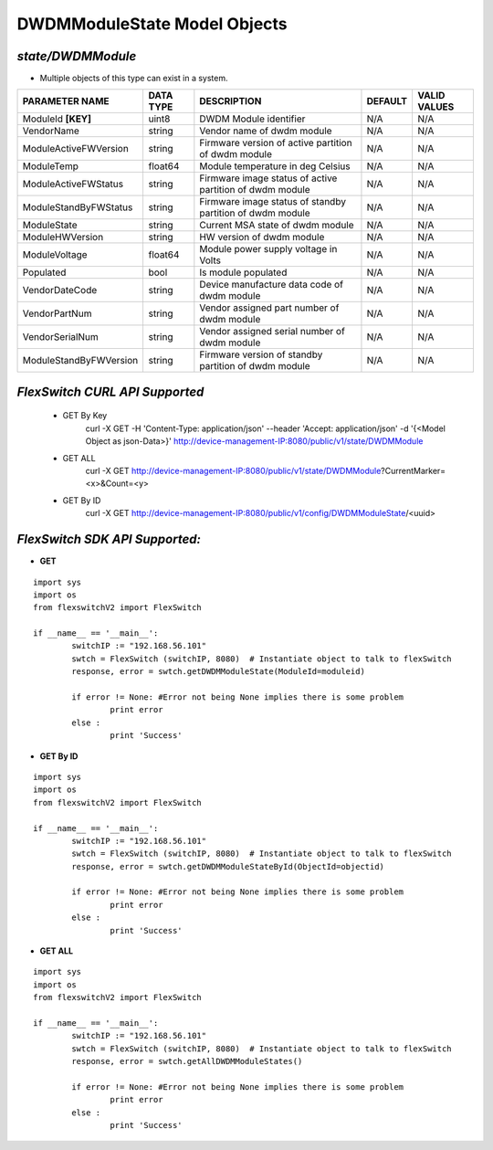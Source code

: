 DWDMModuleState Model Objects
=============================================================

*state/DWDMModule*
------------------------------------

- Multiple objects of this type can exist in a system.

+------------------------+---------------+--------------------------------+-------------+------------------+
|   **PARAMETER NAME**   | **DATA TYPE** |        **DESCRIPTION**         | **DEFAULT** | **VALID VALUES** |
+------------------------+---------------+--------------------------------+-------------+------------------+
| ModuleId **[KEY]**     | uint8         | DWDM Module identifier         | N/A         | N/A              |
+------------------------+---------------+--------------------------------+-------------+------------------+
| VendorName             | string        | Vendor name of dwdm module     | N/A         | N/A              |
+------------------------+---------------+--------------------------------+-------------+------------------+
| ModuleActiveFWVersion  | string        | Firmware version of active     | N/A         | N/A              |
|                        |               | partition of dwdm module       |             |                  |
+------------------------+---------------+--------------------------------+-------------+------------------+
| ModuleTemp             | float64       | Module temperature in deg      | N/A         | N/A              |
|                        |               | Celsius                        |             |                  |
+------------------------+---------------+--------------------------------+-------------+------------------+
| ModuleActiveFWStatus   | string        | Firmware image status of       | N/A         | N/A              |
|                        |               | active partition of dwdm       |             |                  |
|                        |               | module                         |             |                  |
+------------------------+---------------+--------------------------------+-------------+------------------+
| ModuleStandByFWStatus  | string        | Firmware image status of       | N/A         | N/A              |
|                        |               | standby partition of dwdm      |             |                  |
|                        |               | module                         |             |                  |
+------------------------+---------------+--------------------------------+-------------+------------------+
| ModuleState            | string        | Current MSA state of dwdm      | N/A         | N/A              |
|                        |               | module                         |             |                  |
+------------------------+---------------+--------------------------------+-------------+------------------+
| ModuleHWVersion        | string        | HW version of dwdm module      | N/A         | N/A              |
+------------------------+---------------+--------------------------------+-------------+------------------+
| ModuleVoltage          | float64       | Module power supply voltage in | N/A         | N/A              |
|                        |               | Volts                          |             |                  |
+------------------------+---------------+--------------------------------+-------------+------------------+
| Populated              | bool          | Is module populated            | N/A         | N/A              |
+------------------------+---------------+--------------------------------+-------------+------------------+
| VendorDateCode         | string        | Device manufacture data code   | N/A         | N/A              |
|                        |               | of dwdm module                 |             |                  |
+------------------------+---------------+--------------------------------+-------------+------------------+
| VendorPartNum          | string        | Vendor assigned part number of | N/A         | N/A              |
|                        |               | dwdm module                    |             |                  |
+------------------------+---------------+--------------------------------+-------------+------------------+
| VendorSerialNum        | string        | Vendor assigned serial number  | N/A         | N/A              |
|                        |               | of dwdm module                 |             |                  |
+------------------------+---------------+--------------------------------+-------------+------------------+
| ModuleStandByFWVersion | string        | Firmware version of standby    | N/A         | N/A              |
|                        |               | partition of dwdm module       |             |                  |
+------------------------+---------------+--------------------------------+-------------+------------------+



*FlexSwitch CURL API Supported*
------------------------------------

	- GET By Key
		 curl -X GET -H 'Content-Type: application/json' --header 'Accept: application/json' -d '{<Model Object as json-Data>}' http://device-management-IP:8080/public/v1/state/DWDMModule
	- GET ALL
		 curl -X GET http://device-management-IP:8080/public/v1/state/DWDMModule?CurrentMarker=<x>&Count=<y>
	- GET By ID
		 curl -X GET http://device-management-IP:8080/public/v1/config/DWDMModuleState/<uuid>


*FlexSwitch SDK API Supported:*
------------------------------------



- **GET**


::

	import sys
	import os
	from flexswitchV2 import FlexSwitch

	if __name__ == '__main__':
		switchIP := "192.168.56.101"
		swtch = FlexSwitch (switchIP, 8080)  # Instantiate object to talk to flexSwitch
		response, error = swtch.getDWDMModuleState(ModuleId=moduleid)

		if error != None: #Error not being None implies there is some problem
			print error
		else :
			print 'Success'


- **GET By ID**


::

	import sys
	import os
	from flexswitchV2 import FlexSwitch

	if __name__ == '__main__':
		switchIP := "192.168.56.101"
		swtch = FlexSwitch (switchIP, 8080)  # Instantiate object to talk to flexSwitch
		response, error = swtch.getDWDMModuleStateById(ObjectId=objectid)

		if error != None: #Error not being None implies there is some problem
			print error
		else :
			print 'Success'




- **GET ALL**


::

	import sys
	import os
	from flexswitchV2 import FlexSwitch

	if __name__ == '__main__':
		switchIP := "192.168.56.101"
		swtch = FlexSwitch (switchIP, 8080)  # Instantiate object to talk to flexSwitch
		response, error = swtch.getAllDWDMModuleStates()

		if error != None: #Error not being None implies there is some problem
			print error
		else :
			print 'Success'


